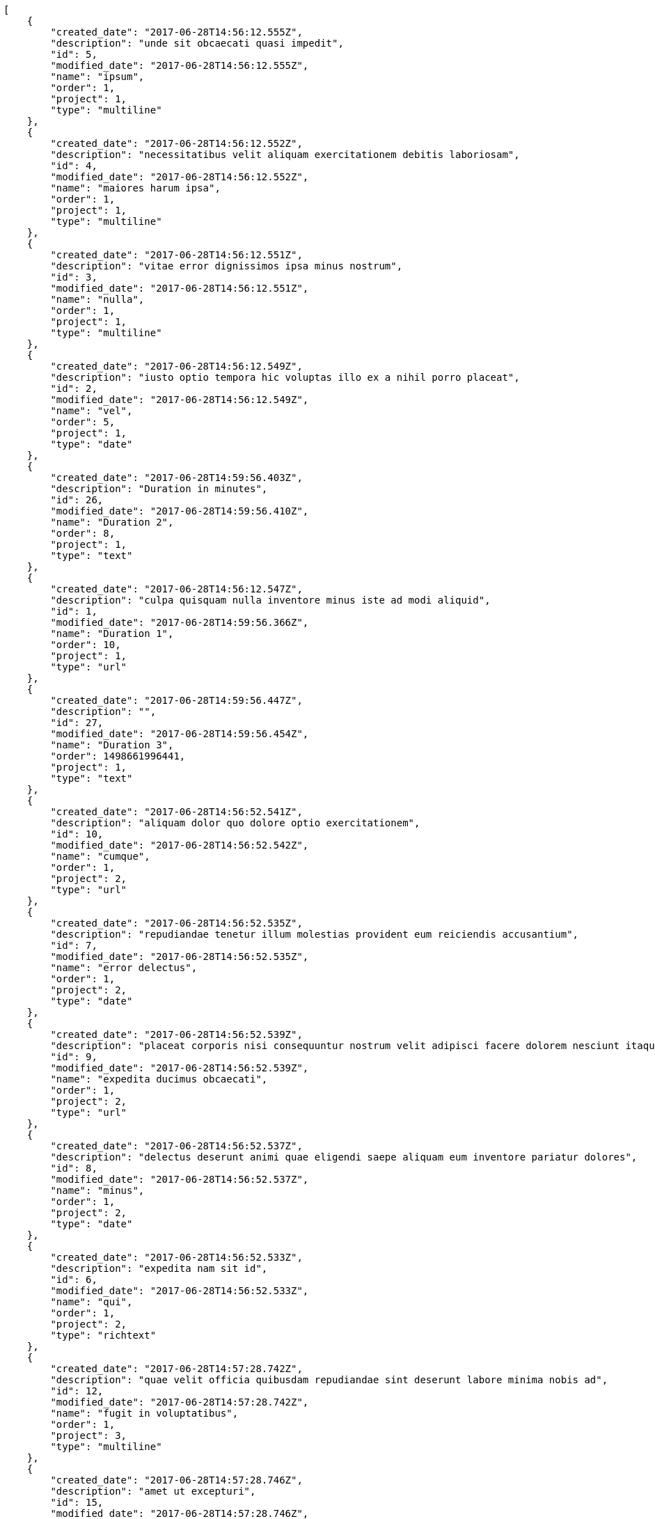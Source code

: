 [source,json]
----
[
    {
        "created_date": "2017-06-28T14:56:12.555Z",
        "description": "unde sit obcaecati quasi impedit",
        "id": 5,
        "modified_date": "2017-06-28T14:56:12.555Z",
        "name": "ipsum",
        "order": 1,
        "project": 1,
        "type": "multiline"
    },
    {
        "created_date": "2017-06-28T14:56:12.552Z",
        "description": "necessitatibus velit aliquam exercitationem debitis laboriosam",
        "id": 4,
        "modified_date": "2017-06-28T14:56:12.552Z",
        "name": "maiores harum ipsa",
        "order": 1,
        "project": 1,
        "type": "multiline"
    },
    {
        "created_date": "2017-06-28T14:56:12.551Z",
        "description": "vitae error dignissimos ipsa minus nostrum",
        "id": 3,
        "modified_date": "2017-06-28T14:56:12.551Z",
        "name": "nulla",
        "order": 1,
        "project": 1,
        "type": "multiline"
    },
    {
        "created_date": "2017-06-28T14:56:12.549Z",
        "description": "iusto optio tempora hic voluptas illo ex a nihil porro placeat",
        "id": 2,
        "modified_date": "2017-06-28T14:56:12.549Z",
        "name": "vel",
        "order": 5,
        "project": 1,
        "type": "date"
    },
    {
        "created_date": "2017-06-28T14:59:56.403Z",
        "description": "Duration in minutes",
        "id": 26,
        "modified_date": "2017-06-28T14:59:56.410Z",
        "name": "Duration 2",
        "order": 8,
        "project": 1,
        "type": "text"
    },
    {
        "created_date": "2017-06-28T14:56:12.547Z",
        "description": "culpa quisquam nulla inventore minus iste ad modi aliquid",
        "id": 1,
        "modified_date": "2017-06-28T14:59:56.366Z",
        "name": "Duration 1",
        "order": 10,
        "project": 1,
        "type": "url"
    },
    {
        "created_date": "2017-06-28T14:59:56.447Z",
        "description": "",
        "id": 27,
        "modified_date": "2017-06-28T14:59:56.454Z",
        "name": "Duration 3",
        "order": 1498661996441,
        "project": 1,
        "type": "text"
    },
    {
        "created_date": "2017-06-28T14:56:52.541Z",
        "description": "aliquam dolor quo dolore optio exercitationem",
        "id": 10,
        "modified_date": "2017-06-28T14:56:52.542Z",
        "name": "cumque",
        "order": 1,
        "project": 2,
        "type": "url"
    },
    {
        "created_date": "2017-06-28T14:56:52.535Z",
        "description": "repudiandae tenetur illum molestias provident eum reiciendis accusantium",
        "id": 7,
        "modified_date": "2017-06-28T14:56:52.535Z",
        "name": "error delectus",
        "order": 1,
        "project": 2,
        "type": "date"
    },
    {
        "created_date": "2017-06-28T14:56:52.539Z",
        "description": "placeat corporis nisi consequuntur nostrum velit adipisci facere dolorem nesciunt itaque",
        "id": 9,
        "modified_date": "2017-06-28T14:56:52.539Z",
        "name": "expedita ducimus obcaecati",
        "order": 1,
        "project": 2,
        "type": "url"
    },
    {
        "created_date": "2017-06-28T14:56:52.537Z",
        "description": "delectus deserunt animi quae eligendi saepe aliquam eum inventore pariatur dolores",
        "id": 8,
        "modified_date": "2017-06-28T14:56:52.537Z",
        "name": "minus",
        "order": 1,
        "project": 2,
        "type": "date"
    },
    {
        "created_date": "2017-06-28T14:56:52.533Z",
        "description": "expedita nam sit id",
        "id": 6,
        "modified_date": "2017-06-28T14:56:52.533Z",
        "name": "qui",
        "order": 1,
        "project": 2,
        "type": "richtext"
    },
    {
        "created_date": "2017-06-28T14:57:28.742Z",
        "description": "quae velit officia quibusdam repudiandae sint deserunt labore minima nobis ad",
        "id": 12,
        "modified_date": "2017-06-28T14:57:28.742Z",
        "name": "fugit in voluptatibus",
        "order": 1,
        "project": 3,
        "type": "multiline"
    },
    {
        "created_date": "2017-06-28T14:57:28.746Z",
        "description": "amet ut excepturi",
        "id": 15,
        "modified_date": "2017-06-28T14:57:28.746Z",
        "name": "repudiandae",
        "order": 1,
        "project": 3,
        "type": "date"
    },
    {
        "created_date": "2017-06-28T14:57:28.743Z",
        "description": "quae vitae maxime molestiae",
        "id": 13,
        "modified_date": "2017-06-28T14:57:28.743Z",
        "name": "soluta voluptatum",
        "order": 1,
        "project": 3,
        "type": "multiline"
    },
    {
        "created_date": "2017-06-28T14:57:28.745Z",
        "description": "odio quia eveniet fugiat cum ea consequuntur temporibus veniam reprehenderit iure",
        "id": 14,
        "modified_date": "2017-06-28T14:57:28.745Z",
        "name": "velit tempora",
        "order": 1,
        "project": 3,
        "type": "url"
    },
    {
        "created_date": "2017-06-28T14:57:28.740Z",
        "description": "non accusamus voluptatem fugit",
        "id": 11,
        "modified_date": "2017-06-28T14:57:28.740Z",
        "name": "voluptatum repudiandae",
        "order": 1,
        "project": 3,
        "type": "text"
    },
    {
        "created_date": "2017-06-28T14:57:44.374Z",
        "description": "magni totam quo voluptate sapiente ab",
        "id": 20,
        "modified_date": "2017-06-28T14:57:44.374Z",
        "name": "eius",
        "order": 1,
        "project": 4,
        "type": "date"
    },
    {
        "created_date": "2017-06-28T14:57:44.353Z",
        "description": "reiciendis voluptatem laboriosam sequi natus totam atque autem dolores aperiam",
        "id": 18,
        "modified_date": "2017-06-28T14:57:44.353Z",
        "name": "labore",
        "order": 1,
        "project": 4,
        "type": "url"
    },
    {
        "created_date": "2017-06-28T14:57:44.348Z",
        "description": "repellat laudantium totam",
        "id": 16,
        "modified_date": "2017-06-28T14:57:44.348Z",
        "name": "laboriosam",
        "order": 1,
        "project": 4,
        "type": "date"
    },
    {
        "created_date": "2017-06-28T14:57:44.350Z",
        "description": "accusamus deserunt unde voluptas sequi tempore aut",
        "id": 17,
        "modified_date": "2017-06-28T14:57:44.350Z",
        "name": "minima",
        "order": 1,
        "project": 4,
        "type": "multiline"
    },
    {
        "created_date": "2017-06-28T14:57:44.366Z",
        "description": "delectus sed quia eum ex tempore dolores laboriosam provident in",
        "id": 19,
        "modified_date": "2017-06-28T14:57:44.366Z",
        "name": "modi ut cumque",
        "order": 1,
        "project": 4,
        "type": "url"
    },
    {
        "created_date": "2017-06-28T14:58:30.365Z",
        "description": "laudantium ullam perferendis consequuntur illo ut ab",
        "id": 23,
        "modified_date": "2017-06-28T14:58:30.366Z",
        "name": "accusantium fuga",
        "order": 1,
        "project": 7,
        "type": "url"
    },
    {
        "created_date": "2017-06-28T14:58:30.368Z",
        "description": "commodi sunt ratione quam consectetur alias",
        "id": 25,
        "modified_date": "2017-06-28T14:58:30.368Z",
        "name": "aliquid eos",
        "order": 1,
        "project": 7,
        "type": "text"
    },
    {
        "created_date": "2017-06-28T14:58:30.364Z",
        "description": "architecto ad officiis nisi mollitia vero",
        "id": 22,
        "modified_date": "2017-06-28T14:58:30.364Z",
        "name": "maxime in ipsam",
        "order": 1,
        "project": 7,
        "type": "date"
    },
    {
        "created_date": "2017-06-28T14:58:30.363Z",
        "description": "saepe necessitatibus error suscipit consequatur",
        "id": 21,
        "modified_date": "2017-06-28T14:58:30.363Z",
        "name": "natus unde",
        "order": 1,
        "project": 7,
        "type": "text"
    },
    {
        "created_date": "2017-06-28T14:58:30.367Z",
        "description": "ut officiis reprehenderit reiciendis laudantium earum quis excepturi fuga doloribus unde culpa",
        "id": 24,
        "modified_date": "2017-06-28T14:58:30.367Z",
        "name": "unde",
        "order": 1,
        "project": 7,
        "type": "multiline"
    }
]
----
